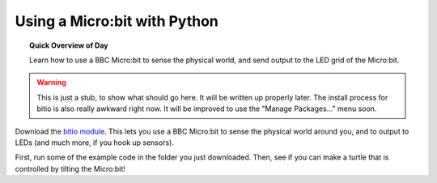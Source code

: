 
.. qnum::
   :prefix: microbit-intro-
   :start: 1

Using a Micro:bit with Python
==============================

.. topic:: Quick Overview of Day

    Learn how to use a BBC Micro:bit to sense the physical world, and send output to the LED grid of the Micro:bit.


.. reveal:: curriculum_addressed
    :showtitle: Curriculum Objectives Addressed In This Section

    - **CS20-CP1** Apply various problem-solving strategies to solve programming problems throughout Computer Science 20.
    - **CS20-FP1** Utilize different data types, including integer, floating point, Boolean and string, to solve programming problems.
    - **CS20-FP2** Investigate how control structures affect program flow.


.. warning:: This is just a stub, to show what should go here. It will be written up properly later. The install process for bitio is also really awkward right now. It will be improved to use the "Manage Packages..." menu soon.


Download the `bitio module <https://github.com/whaleygeek/bitio/archive/master.zip>`_. This lets you use a BBC Micro:bit to sense the physical world around you, and to output to LEDs (and much more, if you hook up sensors).

First, run some of the example code in the folder you just downloaded. Then, see if you can make a turtle that is controlled by tilting the Micro:bit!
